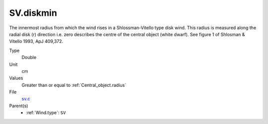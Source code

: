 SV.diskmin
==========
The innermost radius from which the wind rises in a Shlossman-Vitello type disk wind.
This radius is measured along the radial disk (r) direction i.e. zero describes the centre of the central object
(white dwarf).
See figure 1 of Shlosman & Vitello 1993, ApJ 409,372.

Type
  Double

Unit
  cm

Values
  Greater than or equal to :ref:`Central_object.radius`

File
  `sv.c <https://github.com/agnwinds/python/blob/master/source/sv.c>`_


Parent(s)
  * :ref:`Wind.type`: ``SV``


